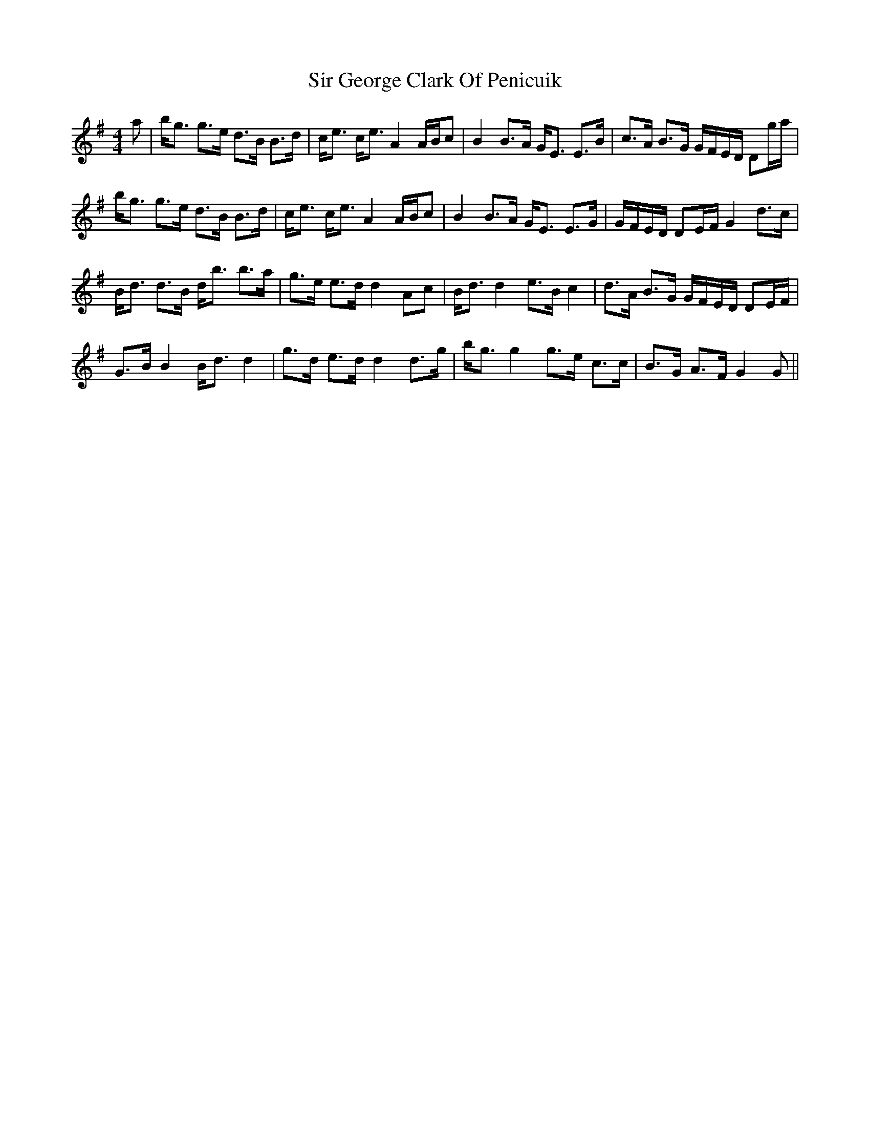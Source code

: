 X: 37170
T: Sir George Clark Of Penicuik
R: strathspey
M: 4/4
K: Gmajor
a|b<g g>e d>B B>d|c<e c<eA2A/B/c|B2B>A G<E E>B|c>A B>G G/F/E/D/ Dg/a/|
b<g g>e d>B B>d|c<e c<eA2A/B/c|B2B>A G<E E>G|G/F/E/D/ DE/F/G2d>c|
B<d d>B d<b b>a|g>e e>dd2Ac|B<dd2e>Bc2|d>A B>G G/F/E/D/ DE/F/|
G>BB2B<dd2|g>d e>dd2d>g|b<gg2g>e c>c|B>G A>FG2G||


